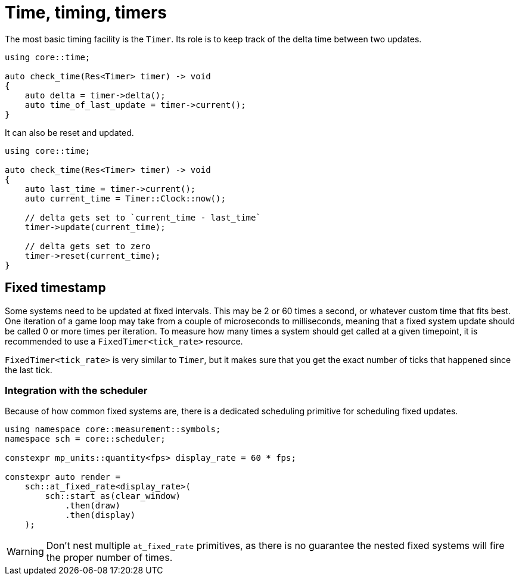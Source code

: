= Time, timing, timers

The most basic timing facility is the `Timer`.
Its role is to keep track of the delta time between two updates.

[,c++]
----
using core::time;

auto check_time(Res<Timer> timer) -> void
{
    auto delta = timer->delta();
    auto time_of_last_update = timer->current();
}
----

It can also be reset and updated.

[,c++]
----
using core::time;

auto check_time(Res<Timer> timer) -> void
{
    auto last_time = timer->current();
    auto current_time = Timer::Clock::now();

    // delta gets set to `current_time - last_time`
    timer->update(current_time);

    // delta gets set to zero
    timer->reset(current_time);
}
----

== Fixed timestamp

Some systems need to be updated at fixed intervals.
This may be 2 or 60 times a second, or whatever custom time that fits best.
One iteration of a game loop may take from a couple of microseconds to milliseconds, meaning that a fixed system update should be called 0 or more times per iteration.
To measure how many times a system should get called at a given timepoint, it is recommended to use a `+FixedTimer<tick_rate>+` resource.

`+FixedTimer<tick_rate>+` is very similar to `+Timer+`, but it makes sure that you get the exact number of ticks that happened since the last tick.

=== Integration with the scheduler

Because of how common fixed systems are, there is a dedicated scheduling primitive for scheduling fixed updates.

[,c++]
----
using namespace core::measurement::symbols;
namespace sch = core::scheduler;

constexpr mp_units::quantity<fps> display_rate = 60 * fps;

constexpr auto render =
    sch::at_fixed_rate<display_rate>(
        sch::start_as(clear_window)
            .then(draw)
            .then(display)
    );
----

[WARNING]
====
Don't nest multiple `+at_fixed_rate+` primitives, as there is no guarantee the nested fixed systems will fire the proper number of times.
====
